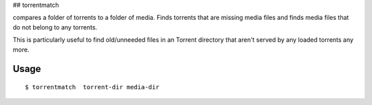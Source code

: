 ## torrentmatch

compares a folder of torrents to a folder of media. Finds 
torrents that are missing media files and finds media files 
that do not belong to any torrents.


This is particularly useful to find old/unneeded files in an Torrent
directory that aren't served by any loaded torrents any more.

Usage
-----

::

    $ torrentmatch  torrent-dir media-dir

